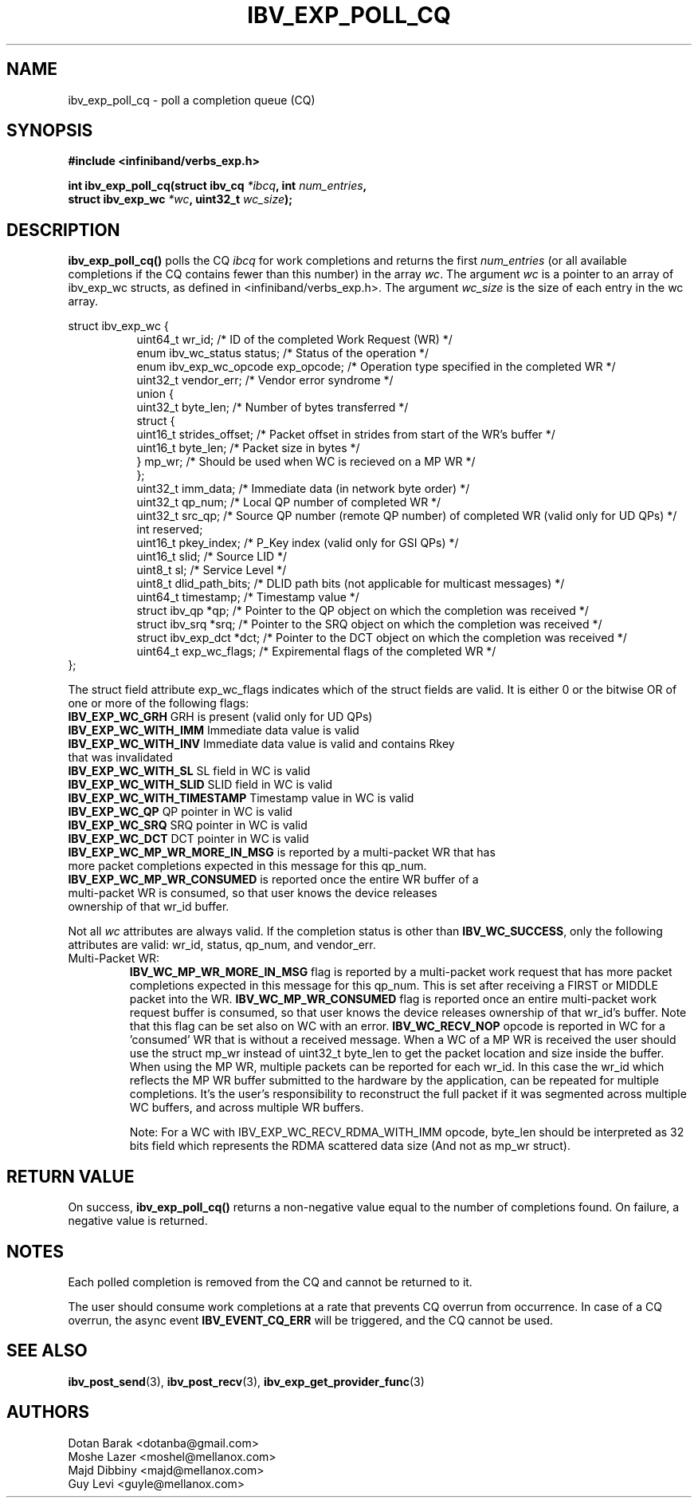 .\" -*- nroff -*-
.\"
.TH IBV_EXP_POLL_CQ 3 2014-04-09 libibverbs "Libibverbs Programmer's Manual"
.SH "NAME"
ibv_exp_poll_cq \- poll a completion queue (CQ)
.SH "SYNOPSIS"
.nf
.B #include <infiniband/verbs_exp.h>
.sp
.BI "int ibv_exp_poll_cq(struct ibv_cq " "*ibcq" ", int " "num_entries" ,
.BI "                struct ibv_exp_wc " "*wc" ", uint32_t "  "wc_size");
.fi
.SH "DESCRIPTION"
.B ibv_exp_poll_cq()
polls the CQ
.I ibcq
for work completions and returns the first
.I num_entries
(or all available completions if the CQ contains fewer than this number) in the array
.I wc\fR.
The argument
.I wc
is a pointer to an array of ibv_exp_wc structs, as defined in <infiniband/verbs_exp.h>.
The argument
.I wc_size
is the size of each entry in the wc array.
.PP
.nf
struct ibv_exp_wc {
.in +8
uint64_t                wr_id;          /* ID of the completed Work Request (WR) */
enum ibv_wc_status      status;         /* Status of the operation */
enum ibv_exp_wc_opcode  exp_opcode;     /* Operation type specified in the completed WR */
uint32_t                vendor_err;     /* Vendor error syndrome */
union {
        uint32_t byte_len;      /* Number of bytes transferred */
        struct {
                uint16_t strides_offset;        /* Packet offset in strides from start of the WR's buffer */
                uint16_t byte_len;              /* Packet size in bytes */
        } mp_wr;                /* Should be used when WC is recieved on a MP WR */
};
uint32_t                imm_data;       /* Immediate data (in network byte order) */
uint32_t                qp_num;         /* Local QP number of completed WR */
uint32_t                src_qp;         /* Source QP number (remote QP number) of completed WR (valid only for UD QPs) */
int                     reserved;
uint16_t                pkey_index;     /* P_Key index (valid only for GSI QPs) */
uint16_t                slid;           /* Source LID */
uint8_t                 sl;             /* Service Level */
uint8_t                 dlid_path_bits; /* DLID path bits (not applicable for multicast messages) */
uint64_t                timestamp;      /* Timestamp value */
struct ibv_qp           *qp;            /* Pointer to the QP object on which the completion was received */
struct ibv_srq          *srq;           /* Pointer to the SRQ object on which the completion was received */
struct ibv_exp_dct      *dct;           /* Pointer to the DCT object on which the completion was received */
uint64_t                exp_wc_flags;   /* Expiremental flags of the completed WR */
.in -8
};
.sp
.fi
.PP
The struct field attribute exp_wc_flags indicates which of the struct fields are valid.
It is either 0 or the bitwise OR of one or more of the following flags:
.PP
.TP
.B IBV_EXP_WC_GRH \fR      GRH is present (valid only for UD QPs)
.TP
.B IBV_EXP_WC_WITH_IMM \fR Immediate data value is valid
.TP
.B IBV_EXP_WC_WITH_INV \fR Immediate data value is valid and contains Rkey that was invalidated
.TP
.B IBV_EXP_WC_WITH_SL \fR SL field in WC is valid
.TP
.B IBV_EXP_WC_WITH_SLID \fR SLID field in WC is valid
.TP
.B IBV_EXP_WC_WITH_TIMESTAMP \fR Timestamp value in WC is valid
.TP
.B IBV_EXP_WC_QP \fR QP pointer in WC is valid
.TP
.B IBV_EXP_WC_SRQ \fR SRQ pointer in WC is valid
.TP
.B IBV_EXP_WC_DCT\fR DCT pointer in WC is valid
.TP
.B IBV_EXP_WC_MP_WR_MORE_IN_MSG\fR is reported by a multi-packet WR that has more packet completions expected in this message for this qp_num.
.TP
.B IBV_EXP_WC_MP_WR_CONSUMED\fR is reported once the entire WR buffer of a multi-packet WR is consumed, so that user knows the device releases ownership of that wr_id buffer.
.PP
Not all
.I wc
attributes are always valid. If the completion status is other than
.B IBV_WC_SUCCESS\fR,
only the following attributes are valid: wr_id, status, qp_num, and vendor_err.

.IP "Multi-Packet WR:"
.B IBV_WC_MP_WR_MORE_IN_MSG\fR flag is reported by a multi-packet work
request that has more packet completions expected in this message for
this qp_num. This is set after receiving a FIRST or MIDDLE packet into
the WR.
.B IBV_WC_MP_WR_CONSUMED\fR flag is reported once an entire multi-packet
work request buffer is consumed, so that user knows the device releases
ownership of that wr_id's buffer. Note that this flag can be set also on
WC with an error.
.B IBV_WC_RECV_NOP\fR opcode is reported in WC for a 'consumed' WR that
is without a received message.
When a WC of a MP WR is received the user should use the struct mp_wr
instead of uint32_t byte_len to get the packet location and size inside
the buffer.
When using the MP WR, multiple packets can be reported for each
wr_id. In this case the wr_id which reflects the MP WR buffer submitted
to the hardware by the application, can be repeated for multiple
completions.
It's the user's responsibility to reconstruct the full packet if it was
segmented across multiple WC buffers, and across multiple WR buffers.

Note: For a WC with IBV_EXP_WC_RECV_RDMA_WITH_IMM opcode, byte_len should
be interpreted as 32 bits field which represents the RDMA scattered data
size (And not as mp_wr struct).
.PP

.SH "RETURN VALUE"
On success,
.B ibv_exp_poll_cq()
returns a non-negative value equal to the number of completions
found.  On failure, a negative value is returned.
.SH "NOTES"
.PP
Each polled completion is removed from the CQ and cannot be returned to it.
.PP
The user should consume work completions at a rate that prevents CQ
overrun from occurrence.  In case of a CQ overrun, the async event
.B IBV_EVENT_CQ_ERR
will be triggered, and the CQ cannot be used.
.SH "SEE ALSO"
.BR ibv_post_send (3),
.BR ibv_post_recv (3),
.BR ibv_exp_get_provider_func (3)
.SH "AUTHORS"
.TP
Dotan Barak <dotanba@gmail.com>
.TP
Moshe Lazer <moshel@mellanox.com>
.TP
Majd Dibbiny <majd@mellanox.com>
.TP
Guy Levi <guyle@mellanox.com>

